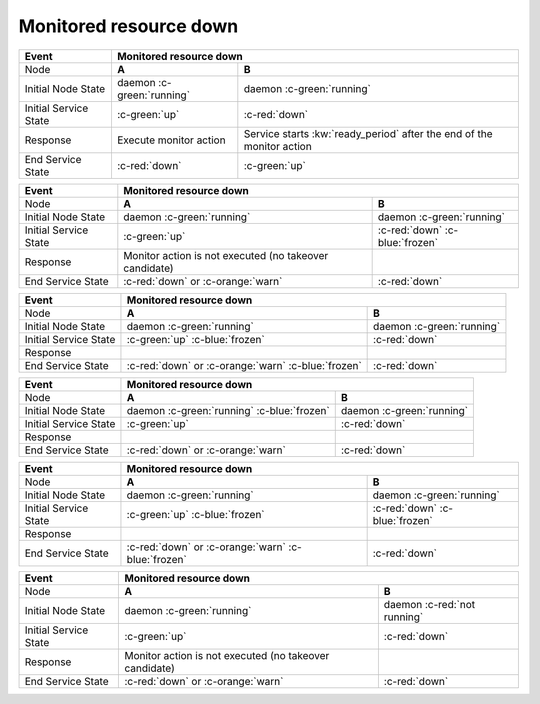 Monitored resource down
-----------------------

+------------------------+---------------------------------------------------------+---------------------------------------------------------+
| Event                  | Monitored resource down                                                                                           |
+========================+=========================================================+=========================================================+
| Node                   | **A**                                                   | **B**                                                   |
+------------------------+---------------------------------------------------------+---------------------------------------------------------+
| Initial Node State     | daemon :c-green:`running`                               | daemon :c-green:`running`                               |
+------------------------+---------------------------------------------------------+---------------------------------------------------------+
| Initial Service State  | :c-green:`up`                                           | :c-red:`down`                                           |
+------------------------+---------------------------------------------------------+---------------------------------------------------------+
| Response               | Execute monitor action                                  | Service starts :kw:`ready_period` after the end of      |
|                        |                                                         | the monitor action                                      |
+------------------------+---------------------------------------------------------+---------------------------------------------------------+
| End Service State      | :c-red:`down`                                           | :c-green:`up`                                           |
+------------------------+---------------------------------------------------------+---------------------------------------------------------+

+------------------------+---------------------------------------------------------+---------------------------------------------------------+
| Event                  | Monitored resource down                                                                                           |
+========================+=========================================================+=========================================================+
| Node                   | **A**                                                   | **B**                                                   |
+------------------------+---------------------------------------------------------+---------------------------------------------------------+
| Initial Node State     | daemon :c-green:`running`                               | daemon :c-green:`running`                               |
+------------------------+---------------------------------------------------------+---------------------------------------------------------+
| Initial Service State  | :c-green:`up`                                           | :c-red:`down` :c-blue:`frozen`                          |
+------------------------+---------------------------------------------------------+---------------------------------------------------------+
| Response               | Monitor action is not executed (no takeover candidate)  |                                                         |
+------------------------+---------------------------------------------------------+---------------------------------------------------------+
| End Service State      | :c-red:`down` or :c-orange:`warn`                       | :c-red:`down`                                           |
+------------------------+---------------------------------------------------------+---------------------------------------------------------+

+------------------------+---------------------------------------------------------+---------------------------------------------------------+
| Event                  | Monitored resource down                                                                                           |
+========================+=========================================================+=========================================================+
| Node                   | **A**                                                   | **B**                                                   |
+------------------------+---------------------------------------------------------+---------------------------------------------------------+
| Initial Node State     | daemon :c-green:`running`                               | daemon :c-green:`running`                               |
+------------------------+---------------------------------------------------------+---------------------------------------------------------+
| Initial Service State  | :c-green:`up` :c-blue:`frozen`                          | :c-red:`down`                                           |
+------------------------+---------------------------------------------------------+---------------------------------------------------------+
| Response               |                                                         |                                                         |
+------------------------+---------------------------------------------------------+---------------------------------------------------------+
| End Service State      | :c-red:`down` or :c-orange:`warn` :c-blue:`frozen`      | :c-red:`down`                                           |
+------------------------+---------------------------------------------------------+---------------------------------------------------------+

+------------------------+---------------------------------------------------------+---------------------------------------------------------+
| Event                  | Monitored resource down                                                                                           |
+========================+=========================================================+=========================================================+
| Node                   | **A**                                                   | **B**                                                   |
+------------------------+---------------------------------------------------------+---------------------------------------------------------+
| Initial Node State     | daemon :c-green:`running` :c-blue:`frozen`              | daemon :c-green:`running`                               |
+------------------------+---------------------------------------------------------+---------------------------------------------------------+
| Initial Service State  | :c-green:`up`                                           | :c-red:`down`                                           |
+------------------------+---------------------------------------------------------+---------------------------------------------------------+
| Response               |                                                         |                                                         |
+------------------------+---------------------------------------------------------+---------------------------------------------------------+
| End Service State      | :c-red:`down` or :c-orange:`warn`                       | :c-red:`down`                                           |
+------------------------+---------------------------------------------------------+---------------------------------------------------------+

+------------------------+---------------------------------------------------------+---------------------------------------------------------+
| Event                  | Monitored resource down                                                                                           |
+========================+=========================================================+=========================================================+
| Node                   | **A**                                                   | **B**                                                   |
+------------------------+---------------------------------------------------------+---------------------------------------------------------+
| Initial Node State     | daemon :c-green:`running`                               | daemon :c-green:`running`                               |
+------------------------+---------------------------------------------------------+---------------------------------------------------------+
| Initial Service State  | :c-green:`up` :c-blue:`frozen`                          | :c-red:`down` :c-blue:`frozen`                          |
+------------------------+---------------------------------------------------------+---------------------------------------------------------+
| Response               |                                                         |                                                         |
+------------------------+---------------------------------------------------------+---------------------------------------------------------+
| End Service State      | :c-red:`down` or :c-orange:`warn`  :c-blue:`frozen`     | :c-red:`down`                                           |
+------------------------+---------------------------------------------------------+---------------------------------------------------------+

+------------------------+---------------------------------------------------------+---------------------------------------------------------+
| Event                  | Monitored resource down                                                                                           |
+========================+=========================================================+=========================================================+
| Node                   | **A**                                                   | **B**                                                   |
+------------------------+---------------------------------------------------------+---------------------------------------------------------+
| Initial Node State     | daemon :c-green:`running`                               | daemon :c-red:`not running`                             |
+------------------------+---------------------------------------------------------+---------------------------------------------------------+
| Initial Service State  | :c-green:`up`                                           | :c-red:`down`                                           |
+------------------------+---------------------------------------------------------+---------------------------------------------------------+
| Response               | Monitor action is not executed (no takeover candidate)  |                                                         |
+------------------------+---------------------------------------------------------+---------------------------------------------------------+
| End Service State      | :c-red:`down` or :c-orange:`warn`                       | :c-red:`down`                                           |
+------------------------+---------------------------------------------------------+---------------------------------------------------------+



